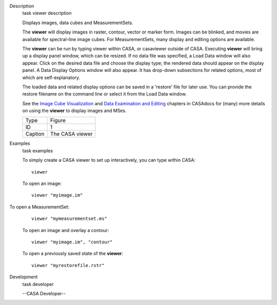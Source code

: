 

.. _Description:

Description
   task viewer description
   
   Displays images, data cubes and MeasurementSets.
   
   The **viewer** will display images in raster, contour, vector or
   marker form. Images can be blinked, and movies are available for
   spectral-line image cubes. For MeasurementSets, many display and
   editing options are available.
   
   The **viewer** can be run by typing viewer within CASA, or
   casaviewer outside of CASA. Executing **viewer** will bring up a
   display panel window, which can be resized. If no data file was
   specified, a Load Data window will also appear. Click on the
   desired data file and choose the display type; the rendered data
   should appear on the display panel. A Data Display Options window
   will also appear. It has drop-down subsections for related
   options, most of which are self-explanatory.
   
   The loaded data and related display options can be saved in a
   'restore' file for later use. You can provide the restore filename
   on the command line or select it from the Load Data window.
   
   See the `Image Cube
   Visualization <https://casa.nrao.edu/casadocs-devel/stable/imaging/image-cube-visualization>`__ and
   `Data Examination and
   Editing <https://casa.nrao.edu/casadocs-devel/stable/calibration-and-visibility-data/data-examination-and-editing>`__
   chapters in CASAdocs for (many) more details on using the
   **viewer** to display images and MSes.
   
    
   
   |image1|
   
   ======= ===============
   Type    Figure
   ID      1
   Caption The CASA viewer
   ======= ===============
   
   .. |image1| image:: _apimedia/c21233cc58158c9088713800a5694cfaf3f94963.png
   

.. _Examples:

Examples
   task examples
   
   To simply create a CASA viewer to set up interactively, you can
   type within CASA:
   
   ::
   
      viewer
   
   To open an image:
   
   ::
   
      viewer "myimage.im"
   
    To open a MeasurementSet:
   
   ::
   
      viewer "mymeasurementset.ms"
   
   To open an image and overlay a contour:
   
   ::
   
      viewer "myimage.im", "contour"
   
   To open a previously saved state of the **viewer**:
   
   ::
   
      viewer "myrestorefile.rstr"
   

.. _Development:

Development
   task developer
   
   --CASA Developer--
   
   